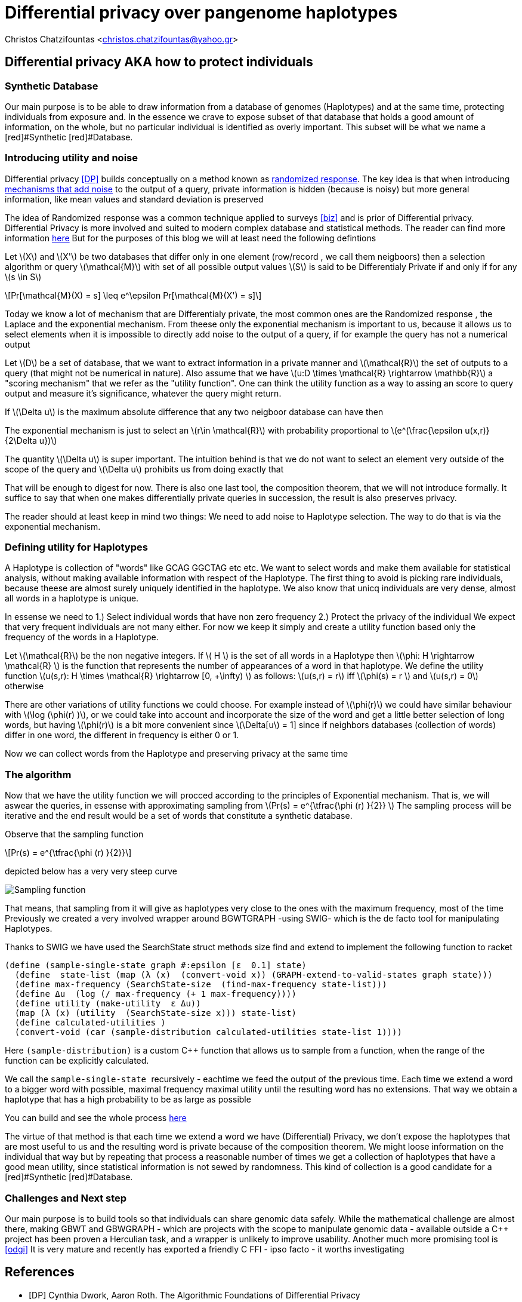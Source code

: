 :cpp: C++
:stem: latexmath

= Differential privacy over pangenome haplotypes

Christos Chatzifountas  <christos.chatzifountas@yahoo.gr>

== Differential privacy AKA how to protect individuals

=== Synthetic Database
Our main purpose is to be able to draw information from a database of genomes
(Haplotypes) and at the same time, protecting individuals from exposure and.
In the essence we crave to expose subset of that database that holds a good
amount of information, on the whole, but no particular individual is identified
as overly important. This subset will be what we name a [red]#Synthetic [red]#Database.

=== Introducing utility and noise
Differential privacy <<DP>> builds conceptually on a method known as https://en.wikipedia.org/wiki/Randomized_response#:~:text=A%20person%20is%20asked%20if,coin%20or%20their%20true%20experience[randomized response].
The key idea is that when introducing https://en.wikipedia.org/wiki/Additive_noise_mechanisms[mechanisms that add noise] to the output of a query, private information
is hidden (because is noisy)  but more general information, like mean values and standard deviation is preserved

The idea of  Randomized response  was a common technique applied
to surveys <<biz>> and is prior of Differential privacy. Differential Privacy is more involved and suited to modern
complex database and statistical methods. The reader can find  more information https://www.cis.upenn.edu/~aaroth/Papers/privacybook.pdf[here]
But for the purposes of this blog we will at  least need the following defintions

Let stem:[X] and  stem:[X'] be two databases that differ only in one element (row/record , we call them neigboors)
then a selection algorithm or query  stem:[\mathcal{M}] with set of all possible output values  stem:[S]
is said to be Differentialy Private if and only if for any stem:[s \in S]

[stem]
++++
Pr[\mathcal{M}(X) = s]  \leq e^\epsilon Pr[\mathcal{M}(X') = s]
++++
Today we know a lot of mechanism that are Differentialy private, the most common ones are
the Randomized response , the Laplace and the exponential mechanism.
From theese only the exponential mechanism is important to us, because it allows us to
select elements when it is impossible to directly add noise to the output of a
query, if for example the query has not a  numerical  output

Let stem:[D] be a set of database, that we want to extract information in a private manner and
stem:[\mathcal{R}] the set of outputs to a query (that might not be numerical in nature). Also assume that we have
stem:[u:D \times \mathcal{R} \rightarrow \mathbb{R}]  a "scoring mechanism" that we refer as the "utility function".
One can think the utility function as a way to assing an score to query output and  measure it's significance,
whatever the query might return.

If stem:[\Delta u]  is the maximum absolute difference that any two neigboor database  can have then

The exponential mechanism is just to select an stem:[r\in \mathcal{R}]  with probability proportional to  stem:[e^(\frac{\epsilon u(x,r)} {2\Delta u})]

The quantity   stem:[\Delta u]  is super important. The intuition behind is that we do not want to select an element very outside of
the scope of the query and stem:[\Delta u]  prohibits us from doing exactly that

That will be enough to digest for now. There is also one last tool, the composition theorem, that we will not introduce formally.
It suffice to say that when one makes differentially private queries in succession, the result is also preserves privacy.

The reader should at least
keep in mind two things: We need to add noise to Haplotype selection. The way to do that is via the exponential mechanism.

=== Defining utility for  Haplotypes

A Haplotype is collection of "words" like GCAG GGCTAG etc etc. We want to select words and make them available for statistical analysis, without
making available information with respect of the Haplotype.
The first thing to avoid is picking rare individuals, because theese are almost surely uniquely identified in the haplotype.
We also know that unicq individuals are very dense, almost all words in a haplotype is unique.

In essense we need to
1.) Select individual words that have non zero frequency
2.) Protect the privacy of the individual
We expect that very frequent individuals are not many either. For now we keep it simply
and create a utility function based only the frequency of the words in a Haplotype.

Let stem:[\mathcal{R}] be the non negative integers. If  stem:[ H  ] is the set of all words in a Haplotype  then stem:[\phi: H \rightarrow \mathcal{R} ]
is the function that represents the number of appearances of a word in that haplotype.
We define the utility function stem:[u(s,r): H \times \mathcal{R} \rightarrow [0, +\infty)  ] as follows: stem:[u(s,r) = r] iff stem:[\phi(s) = r  ]  and  stem:[u(s,r) = 0] otherwise

There are other variations of utility functions we could choose. For example instead of stem:[\phi(r)]  we could have similar behaviour with
stem:[\log (\phi(r) )], or we could take into account and incorporate the size of the word and get a little better selection of long words, but
having stem:[\phi(r)]  is a bit more convenient since stem:[\Delta[u] = 1] since if neighbors databases (collection of words) differ in one word, the different in frequency
is either 0 or 1.


Now we can collect words from the Haplotype and preserving privacy at the same time

=== The algorithm


Now that we have the utility function we will procced  according to the principles of Exponential mechanism.
That is, we will aswear the  queries, in essense with approximating sampling from  stem:[Pr(s) = e^{\tfrac{\phi (r)   }{2}} ]
The sampling process will be iterative and the end result would be a set of words that constitute a synthetic database.

Observe that the sampling function

[stem]
++++
Pr(s) = e^{\tfrac{\phi (r)   }{2}}
++++

depicted below has a very very steep curve

image::exponential.png[Sampling function]

That means, that sampling from it will give as haplotypes very close to the ones with the maximum frequency, most of the time
Previously we created a very involved wrapper around BGWTGRAPH -using SWIG- which is the de facto tool for manipulating
Haplotypes.

Thanks to SWIG we have used the  [red]#SearchState struct# methods [red]#size find# and [red]#extend# to
implement the following  function to racket

[source,racket]
----
(define (sample-single-state graph #:epsilon [ε  0.1] state)
  (define  state-list (map (λ (x)  (convert-void x)) (GRAPH-extend-to-valid-states graph state)))
  (define max-frequency (SearchState-size  (find-max-frequency state-list)))
  (define Δu  (log (/ max-frequency (+ 1 max-frequency))))
  (define utility (make-utility  ε Δu))
  (map (λ (x) (utility  (SearchState-size x))) state-list)
  (define calculated-utilities )
  (convert-void (car (sample-distribution calculated-utilities state-list 1))))
----

Here pass:[<code>(sample-distribution)</code>] is a custom  pass:[C++] function that allows us
to sample from a function, when the range of the function can be explicitly calculated.

We call the pass:[<code> sample-single-state  </code>] recursively - eachtime we feed the output of the previous time.
Each time we extend a word to a bigger word with possible, maximal frequency  maximal utility
until the resulting word  has no  extensions. That way we obtain a haplotype that has a high probability to be as large as possible

You can build and see the whole process https://github.com/Gavlooth/DP_WIP[here]

The virtue of that method is that each time we extend a word we have (Differential) Privacy, we don't expose  the
haplotypes that are most useful to us and the resulting word is private because of the composition theorem.
We might loose information on the individual that way but by repeating that process a reasonable number of times
we get a collection of haplotypes that have a good mean utility, since statistical information is not sewed by
randomness. This kind of collection is a good candidate for a  [red]#Synthetic [red]#Database.


=== Challenges and Next step

Our main purpose is to build tools so that individuals can share genomic
data safely. While the mathematical challenge are almost there, making
GBWT and GBWGRAPH - which are projects with the scope to manipulate genomic data -
available outside a pass:[C++] project has been proven a Herculian task, and a wrapper
is unlikely to improve usability. Another much more promising tool is  <<odgi>>
It is very mature and recently has exported a friendly C FFI - ipso facto - it worths
investigating














[bibliography]
== References

* [[[DP]]] Cynthia Dwork, Aaron Roth. The Algorithmic Foundations of Differential Privacy
* [[[biz]]] Blair, Imai and Zhou. Design and Analysis of the Randomized Response Technique
* [[[odgi]]] Andrea Guarracino, Simon Heumos, Sven Nahnsen, Pjotr Prins, Erik Garri. ODGI: understanding pangenome graphs
